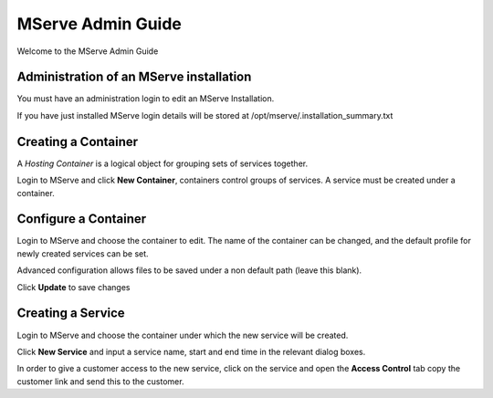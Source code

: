 MServe Admin Guide
###################

Welcome to the MServe Admin Guide

Administration of an MServe installation
*****************************************

You must have an administration login to edit an MServe Installation.

If you have just installed MServe login details will be stored at /opt/mserve/.installation_summary.txt


Creating a Container
********************

A *Hosting Container* is a logical object for grouping sets of services together.

Login to MServe and click **New Container**, containers control groups of services. A service must be created under a container.


Configure a Container
*********************

Login to MServe and choose the container to edit. The name of the container can be changed, and the default profile for newly created services can be set.

Advanced configuration allows files to be saved under a non default path (leave this blank).

Click **Update** to save changes


Creating a Service
********************

Login to MServe and choose the container under which the new service will be created.

Click **New Service** and input a service name, start and end time in the relevant dialog boxes.

In order to give a customer access to the new service, click on the service and open the **Access Control** tab copy the customer link and send this to the customer.
